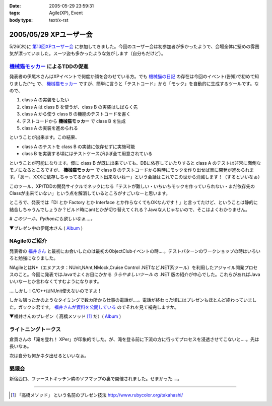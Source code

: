 :date: 2005-05-29 23:59:31
:tags: Agile(XP), Event
:body type: text/x-rst

=======================
2005/05/29 XPユーザー会
=======================

5/26(木)に `第13回XPユーザー会`_ に参加してきました。今回のユーザー会は初参加者が多かったようで、会場全体に堅めの雰囲気が漂っていました。スーツ姿も多かったような気がします（自分もだけど）。

.. _`第13回XPユーザー会`: http://www.xpjug.org/xpjug_root/event/20050526meeting/regist






.. :extend type: text/plain
.. :extend:

`機械猫モッカー`_ によるTDDの促進
-----------------------------------

発表者の伊尾木さんはXPイベントで何度か顔を合わせている方。でも `機械猫の日記`_ の存在は今回のイベント(告知)で初めて知りました(^^;;  で、 `機械猫モッカー`_ ですが、簡単に言うと「テストコード」から「モック」を自動的に生成するツールです。なので、

1. class A の実装をしたい
2. class A は class B を使うが、class B の実装はしばらく先
3. class A から使う class B の機能のテストコードを書く
4. テストコードから **機械猫モッカー** で class B を生成
5. class A の実装を進められる

ということが出来ます。この結果、

- class A のテストを class B の実装に依存せずに実施可能
- class B を実装する頃にはテストケースがほぼ全て用意されている

ということが可能になります。仮に class B が既に出来ていても、DBに依存していたりすると class A のテストは非常に面倒なモノになるところですが、 **機械猫モッカー** で class B のテストコードから瞬時にモックを作り出せば楽に開発が進められます。「あー、XXXに依存しちゃってるからテスト出来ないねー」という会話はこれでこの世から消滅します！（するといいなぁ）

このツール、XP/TDDの開発サイクルでネックになる「テストが難しい・いちいちモックを作っていられない・まだ依存先のClassが出来ていない」という点を解消しているところがすごいなーと思います。

ところで、発表では「DI とか Factory とか Interface とか作らなくてもOKなんです！」と言ってたけど、ということは静的に結合しちゃうんでしょうか？ビルド時にantとかが切り替えてくれる？Javaな人じゃないので、そこはよくわかりません。

*# このツール、Pythonにも欲しいなぁ‥‥。*

▼プレゼン中の伊尾木さん ( Album_ )

|xpjug13_mocker|

.. |xpjug13_mocker| image:: http://www.freia.jp/taka/photo/xpjug13/pict0010.JPG?size=thumb
.. _`機械猫の日記`: http://d.hatena.ne.jp/kikaineko/20050527#p1
.. _`機械猫モッカー`: http://kikainekomocker.hp.infoseek.co.jp/


NAgileのご紹介
---------------

発表者の `福井さん`_ と最初にお会いしたのは最初のObjectClubイベントの時‥‥。テストパターンのワークショップの時はいろいろと勉強になりました。

NAgileとはN*（エヌアスタ：NUnit,NAnt,NMock,Cruise Control .NETなど.NET系ツール）を利用したアジャイル開発プロセスのこと。今回に発表ではJavaでよくお目にかかる *うらやましいツール* の .NET 版の紹介が中心でした。これらがあればJavaいいなーとか言わなくてすむようになります。

‥‥しかし！C/C++はNUnit使えないのですよ！

しかも狙ったかのようなタイミングで数カ所から仕事の電話が‥‥。電話が終わった頃にはプレゼンもほとんど終わっていました。ガックシ君です。 `福井さんが資料を公開している`_ のでそれを見て補完しますか。


▼福井さんのプレゼン（ 高橋メソッド [1]_ だ）( Album_ )

|xpjug13_nagile|

.. |xpjug13_nagile| image:: http://www.freia.jp/taka/photo/xpjug13/PICT0012.JPG?size=thumb
.. _`福井さん`: http://www.users.gr.jp/blogs/fukui/
.. _`福井さんが資料を公開している`: http://www.users.gr.jp/blogs/fukui/archive/2005/05/30/13778.aspx

.. _Album: http://www.freia.jp/taka/photo/xpjug13

ライトニングトークス
-----------------------

倉貫さんの「滝を登れ！ XPer」が印象的でした。が、滝を登る前に下流の方に行ってプロセスを浸透させてこないと‥‥。先は長いなぁ。

次は自分も何かネタ出せるといいなぁ。

懇親会
-------

新宿西口、ファーストキッチン隣のソフマップの裏で開催されました。せまかった‥‥。

---------------

.. [1] 「高橋メソッド」 という名前のプレゼン技法 http://www.rubycolor.org/takahashi/




.. :comments:
.. :comment id: 2005-11-28.5055155979
.. :title: Re: XPユーザー会
.. :author: 伊尾木
.. :date: 2005-05-30 10:48:16
.. :email: 
.. :url: http://d.hatena.ne.jp/kikaineko/
.. :body:
.. 参加レポートありがとうございます！
.. Nagileの途中でお仕事の電話・・・お、お疲れ様です！！
.. 
.. 機械猫モッカーについてですが、モッカーはテストをパスするコードを吐くだけなので、その後でそのクラスをDIで呼び出すのも、ファクトリで呼び出すのも全然構わないと思っています。
.. 発表で言ったのは、
.. 「単に嘘クラスが欲しいだけのなに、DIとかやりたくない」っていう気持ちにも応えます☆
.. ということで、絶対にDIしちゃダメ！というわけじゃないです。
.. 
.. 
.. 
.. :comments:
.. :comment id: 2005-11-28.5056321361
.. :title: Re: XPユーザー会
.. :author: 福井厚
.. :date: 2005-06-02 10:55:52
.. :email: 
.. :url: http://www.users.gr.jp/blogs/fukui/
.. :body:
.. 参加レポートありがとうございます！
.. 
.. >電話が終わった頃にはプレゼンもほとんど終わっていました。ガックシ君です
.. 
.. そうですか...残念です(^_^;)
.. でも懇親会では少しお話できて良かったです。
.. 
.. 
.. 
.. :comments:
.. :comment id: 2005-11-28.5057504532
.. :title: Re: XPユーザー会
.. :author: 清水川
.. :date: 2005-06-02 12:48:39
.. :email: taka@freia.jp
.. :url: 
.. :body:
.. ＞伊尾木さん
.. つたない文章ですみません(--; DIとかFactoryとか以外の便利な使い方がちょっと思いつかなかった、という事を言いたかったデス。
.. 今度何かのイベントで「機械猫モッカーを使った開発プロセス」というワークショップをやってみるとか(笑)。
.. 
.. ＞福井さん
.. 組込系のお仕事をしていると、良いツールがあっても導入できない事が多いのがツライです。今回紹介されたツール類から、せめてエッセンスを取り込みたいと思います。自作になっちゃいますけど（^^;;
.. 
